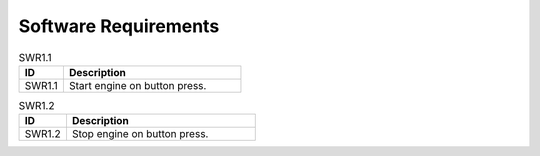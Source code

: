 Software Requirements
=====================

.. _SWR1.1:

.. table:: SWR1.1
   :widths: 20 80

   +-----------+------------------------------------------+
   | **ID**    | **Description**                          |
   +===========+==========================================+
   | SWR1.1    | Start engine on button press.            |
   +-----------+------------------------------------------+

.. _SWR1.2:

.. table:: SWR1.2
   :widths: 20 80

   +-----------+------------------------------------------+
   | **ID**    | **Description**                          |
   +===========+==========================================+
   | SWR1.2    | Stop engine on button press.             |
   +-----------+------------------------------------------+
